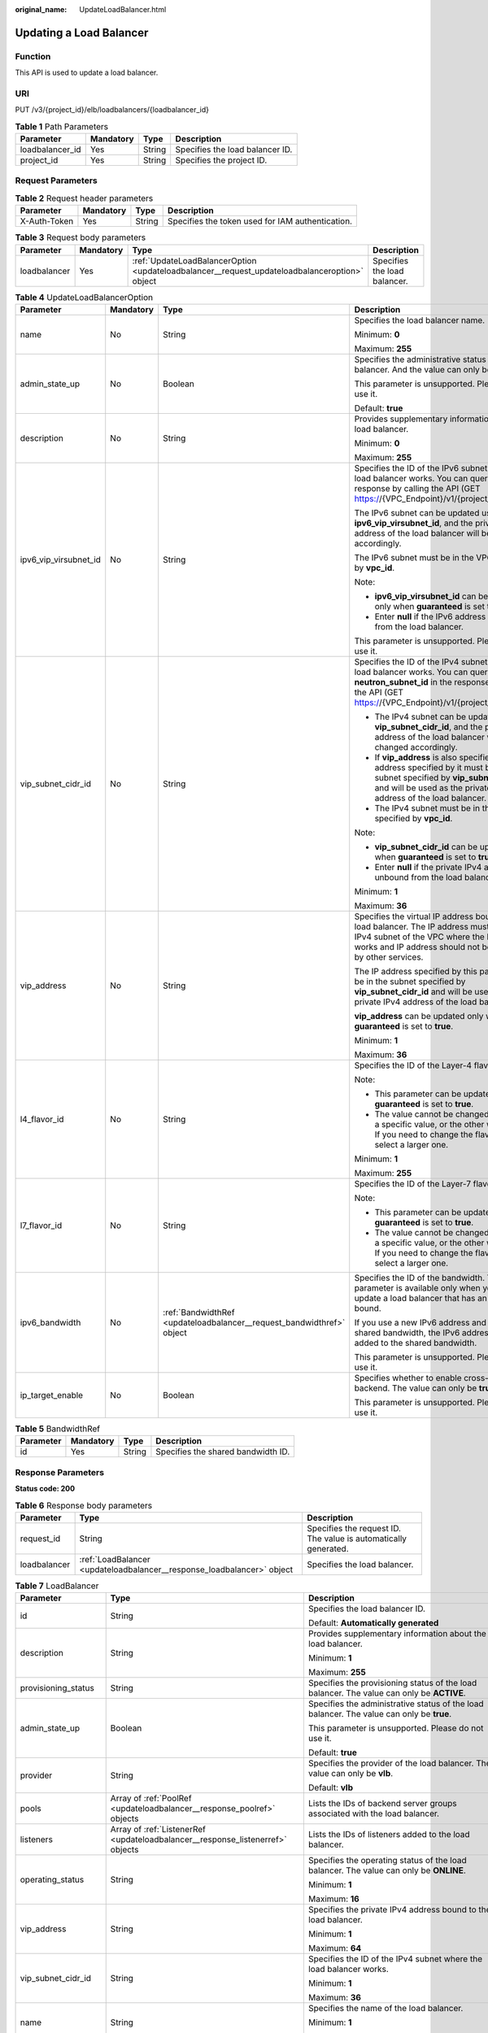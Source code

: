 :original_name: UpdateLoadBalancer.html

.. _UpdateLoadBalancer:

Updating a Load Balancer
========================

Function
--------

This API is used to update a load balancer.

URI
---

PUT /v3/{project_id}/elb/loadbalancers/{loadbalancer_id}

.. table:: **Table 1** Path Parameters

   =============== ========= ====== ===============================
   Parameter       Mandatory Type   Description
   =============== ========= ====== ===============================
   loadbalancer_id Yes       String Specifies the load balancer ID.
   project_id      Yes       String Specifies the project ID.
   =============== ========= ====== ===============================

Request Parameters
------------------

.. table:: **Table 2** Request header parameters

   +--------------+-----------+--------+--------------------------------------------------+
   | Parameter    | Mandatory | Type   | Description                                      |
   +==============+===========+========+==================================================+
   | X-Auth-Token | Yes       | String | Specifies the token used for IAM authentication. |
   +--------------+-----------+--------+--------------------------------------------------+

.. table:: **Table 3** Request body parameters

   +--------------+-----------+-----------------------------------------------------------------------------------------------+------------------------------+
   | Parameter    | Mandatory | Type                                                                                          | Description                  |
   +==============+===========+===============================================================================================+==============================+
   | loadbalancer | Yes       | :ref:`UpdateLoadBalancerOption <updateloadbalancer__request_updateloadbalanceroption>` object | Specifies the load balancer. |
   +--------------+-----------+-----------------------------------------------------------------------------------------------+------------------------------+

.. _updateloadbalancer__request_updateloadbalanceroption:

.. table:: **Table 4** UpdateLoadBalancerOption

   +-----------------------+-----------------+-----------------------------------------------------------------------+------------------------------------------------------------------------------------------------------------------------------------------------------------------------------------------------------------+
   | Parameter             | Mandatory       | Type                                                                  | Description                                                                                                                                                                                                |
   +=======================+=================+=======================================================================+============================================================================================================================================================================================================+
   | name                  | No              | String                                                                | Specifies the load balancer name.                                                                                                                                                                          |
   |                       |                 |                                                                       |                                                                                                                                                                                                            |
   |                       |                 |                                                                       | Minimum: **0**                                                                                                                                                                                             |
   |                       |                 |                                                                       |                                                                                                                                                                                                            |
   |                       |                 |                                                                       | Maximum: **255**                                                                                                                                                                                           |
   +-----------------------+-----------------+-----------------------------------------------------------------------+------------------------------------------------------------------------------------------------------------------------------------------------------------------------------------------------------------+
   | admin_state_up        | No              | Boolean                                                               | Specifies the administrative status of the load balancer. And the value can only be **true**.                                                                                                              |
   |                       |                 |                                                                       |                                                                                                                                                                                                            |
   |                       |                 |                                                                       | This parameter is unsupported. Please do not use it.                                                                                                                                                       |
   |                       |                 |                                                                       |                                                                                                                                                                                                            |
   |                       |                 |                                                                       | Default: **true**                                                                                                                                                                                          |
   +-----------------------+-----------------+-----------------------------------------------------------------------+------------------------------------------------------------------------------------------------------------------------------------------------------------------------------------------------------------+
   | description           | No              | String                                                                | Provides supplementary information about the load balancer.                                                                                                                                                |
   |                       |                 |                                                                       |                                                                                                                                                                                                            |
   |                       |                 |                                                                       | Minimum: **0**                                                                                                                                                                                             |
   |                       |                 |                                                                       |                                                                                                                                                                                                            |
   |                       |                 |                                                                       | Maximum: **255**                                                                                                                                                                                           |
   +-----------------------+-----------------+-----------------------------------------------------------------------+------------------------------------------------------------------------------------------------------------------------------------------------------------------------------------------------------------+
   | ipv6_vip_virsubnet_id | No              | String                                                                | Specifies the ID of the IPv6 subnet where the load balancer works. You can query **id** in the response by calling the API (GET https://{VPC_Endpoint}/v1/{project_id}/subnets).                           |
   |                       |                 |                                                                       |                                                                                                                                                                                                            |
   |                       |                 |                                                                       | The IPv6 subnet can be updated using **ipv6_vip_virsubnet_id**, and the private IPv6 address of the load balancer will be changed accordingly.                                                             |
   |                       |                 |                                                                       |                                                                                                                                                                                                            |
   |                       |                 |                                                                       | The IPv6 subnet must be in the VPC specified by **vpc_id**.                                                                                                                                                |
   |                       |                 |                                                                       |                                                                                                                                                                                                            |
   |                       |                 |                                                                       | Note:                                                                                                                                                                                                      |
   |                       |                 |                                                                       |                                                                                                                                                                                                            |
   |                       |                 |                                                                       | -  **ipv6_vip_virsubnet_id** can be updated only when **guaranteed** is set to **true**.                                                                                                                   |
   |                       |                 |                                                                       |                                                                                                                                                                                                            |
   |                       |                 |                                                                       | -  Enter **null** if the IPv6 address is unbound from the load balancer.                                                                                                                                   |
   |                       |                 |                                                                       |                                                                                                                                                                                                            |
   |                       |                 |                                                                       | This parameter is unsupported. Please do not use it.                                                                                                                                                       |
   +-----------------------+-----------------+-----------------------------------------------------------------------+------------------------------------------------------------------------------------------------------------------------------------------------------------------------------------------------------------+
   | vip_subnet_cidr_id    | No              | String                                                                | Specifies the ID of the IPv4 subnet where the load balancer works. You can query **neutron_subnet_id** in the response by calling the API (GET https://{VPC_Endpoint}/v1/{project_id}/subnets).            |
   |                       |                 |                                                                       |                                                                                                                                                                                                            |
   |                       |                 |                                                                       | -  The IPv4 subnet can be updated using **vip_subnet_cidr_id**, and the private IPv4 address of the load balancer will be changed accordingly.                                                             |
   |                       |                 |                                                                       |                                                                                                                                                                                                            |
   |                       |                 |                                                                       | -  If **vip_address** is also specified, the IP address specified by it must be in the subnet specified by **vip_subnet_cidr_id** and will be used as the private IPv4 address of the load balancer.       |
   |                       |                 |                                                                       |                                                                                                                                                                                                            |
   |                       |                 |                                                                       | -  The IPv4 subnet must be in the VPC specified by **vpc_id**.                                                                                                                                             |
   |                       |                 |                                                                       |                                                                                                                                                                                                            |
   |                       |                 |                                                                       | Note:                                                                                                                                                                                                      |
   |                       |                 |                                                                       |                                                                                                                                                                                                            |
   |                       |                 |                                                                       | -  **vip_subnet_cidr_id** can be updated only when **guaranteed** is set to **true**.                                                                                                                      |
   |                       |                 |                                                                       |                                                                                                                                                                                                            |
   |                       |                 |                                                                       | -  Enter **null** if the private IPv4 address is unbound from the load balancer.                                                                                                                           |
   |                       |                 |                                                                       |                                                                                                                                                                                                            |
   |                       |                 |                                                                       | Minimum: **1**                                                                                                                                                                                             |
   |                       |                 |                                                                       |                                                                                                                                                                                                            |
   |                       |                 |                                                                       | Maximum: **36**                                                                                                                                                                                            |
   +-----------------------+-----------------+-----------------------------------------------------------------------+------------------------------------------------------------------------------------------------------------------------------------------------------------------------------------------------------------+
   | vip_address           | No              | String                                                                | Specifies the virtual IP address bound to the load balancer. The IP address must be from the IPv4 subnet of the VPC where the load balancer works and IP address should not be occupied by other services. |
   |                       |                 |                                                                       |                                                                                                                                                                                                            |
   |                       |                 |                                                                       | The IP address specified by this parameter must be in the subnet specified by **vip_subnet_cidr_id** and will be used as the private IPv4 address of the load balancer.                                    |
   |                       |                 |                                                                       |                                                                                                                                                                                                            |
   |                       |                 |                                                                       | **vip_address** can be updated only when **guaranteed** is set to **true**.                                                                                                                                |
   |                       |                 |                                                                       |                                                                                                                                                                                                            |
   |                       |                 |                                                                       | Minimum: **1**                                                                                                                                                                                             |
   |                       |                 |                                                                       |                                                                                                                                                                                                            |
   |                       |                 |                                                                       | Maximum: **36**                                                                                                                                                                                            |
   +-----------------------+-----------------+-----------------------------------------------------------------------+------------------------------------------------------------------------------------------------------------------------------------------------------------------------------------------------------------+
   | l4_flavor_id          | No              | String                                                                | Specifies the ID of the Layer-4 flavor.                                                                                                                                                                    |
   |                       |                 |                                                                       |                                                                                                                                                                                                            |
   |                       |                 |                                                                       | Note:                                                                                                                                                                                                      |
   |                       |                 |                                                                       |                                                                                                                                                                                                            |
   |                       |                 |                                                                       | -  This parameter can be updated only when **guaranteed** is set to **true**.                                                                                                                              |
   |                       |                 |                                                                       |                                                                                                                                                                                                            |
   |                       |                 |                                                                       | -  The value cannot be changed from **null** to a specific value, or the other way around. If you need to change the flavor, you must select a larger one.                                                 |
   |                       |                 |                                                                       |                                                                                                                                                                                                            |
   |                       |                 |                                                                       | Minimum: **1**                                                                                                                                                                                             |
   |                       |                 |                                                                       |                                                                                                                                                                                                            |
   |                       |                 |                                                                       | Maximum: **255**                                                                                                                                                                                           |
   +-----------------------+-----------------+-----------------------------------------------------------------------+------------------------------------------------------------------------------------------------------------------------------------------------------------------------------------------------------------+
   | l7_flavor_id          | No              | String                                                                | Specifies the ID of the Layer-7 flavor.                                                                                                                                                                    |
   |                       |                 |                                                                       |                                                                                                                                                                                                            |
   |                       |                 |                                                                       | Note:                                                                                                                                                                                                      |
   |                       |                 |                                                                       |                                                                                                                                                                                                            |
   |                       |                 |                                                                       | -  This parameter can be updated only when **guaranteed** is set to **true**.                                                                                                                              |
   |                       |                 |                                                                       |                                                                                                                                                                                                            |
   |                       |                 |                                                                       | -  The value cannot be changed from **null** to a specific value, or the other way around. If you need to change the flavor, you must select a larger one.                                                 |
   +-----------------------+-----------------+-----------------------------------------------------------------------+------------------------------------------------------------------------------------------------------------------------------------------------------------------------------------------------------------+
   | ipv6_bandwidth        | No              | :ref:`BandwidthRef <updateloadbalancer__request_bandwidthref>` object | Specifies the ID of the bandwidth. This parameter is available only when you create or update a load balancer that has an IPv6 address bound.                                                              |
   |                       |                 |                                                                       |                                                                                                                                                                                                            |
   |                       |                 |                                                                       | If you use a new IPv6 address and specify a shared bandwidth, the IPv6 address will be added to the shared bandwidth.                                                                                      |
   |                       |                 |                                                                       |                                                                                                                                                                                                            |
   |                       |                 |                                                                       | This parameter is unsupported. Please do not use it.                                                                                                                                                       |
   +-----------------------+-----------------+-----------------------------------------------------------------------+------------------------------------------------------------------------------------------------------------------------------------------------------------------------------------------------------------+
   | ip_target_enable      | No              | Boolean                                                               | Specifies whether to enable cross-VPC backend. The value can only be **true**.                                                                                                                             |
   |                       |                 |                                                                       |                                                                                                                                                                                                            |
   |                       |                 |                                                                       | This parameter is unsupported. Please do not use it.                                                                                                                                                       |
   +-----------------------+-----------------+-----------------------------------------------------------------------+------------------------------------------------------------------------------------------------------------------------------------------------------------------------------------------------------------+

.. _updateloadbalancer__request_bandwidthref:

.. table:: **Table 5** BandwidthRef

   ========= ========= ====== ==================================
   Parameter Mandatory Type   Description
   ========= ========= ====== ==================================
   id        Yes       String Specifies the shared bandwidth ID.
   ========= ========= ====== ==================================

Response Parameters
-------------------

**Status code: 200**

.. table:: **Table 6** Response body parameters

   +--------------+------------------------------------------------------------------------+-----------------------------------------------------------------+
   | Parameter    | Type                                                                   | Description                                                     |
   +==============+========================================================================+=================================================================+
   | request_id   | String                                                                 | Specifies the request ID. The value is automatically generated. |
   +--------------+------------------------------------------------------------------------+-----------------------------------------------------------------+
   | loadbalancer | :ref:`LoadBalancer <updateloadbalancer__response_loadbalancer>` object | Specifies the load balancer.                                    |
   +--------------+------------------------------------------------------------------------+-----------------------------------------------------------------+

.. _updateloadbalancer__response_loadbalancer:

.. table:: **Table 7** LoadBalancer

   +------------------------+----------------------------------------------------------------------------------+------------------------------------------------------------------------------------------------------------------------------------------------------------------------------------------------------------------------------------------------------------------------------------------------------------------+
   | Parameter              | Type                                                                             | Description                                                                                                                                                                                                                                                                                                      |
   +========================+==================================================================================+==================================================================================================================================================================================================================================================================================================================+
   | id                     | String                                                                           | Specifies the load balancer ID.                                                                                                                                                                                                                                                                                  |
   |                        |                                                                                  |                                                                                                                                                                                                                                                                                                                  |
   |                        |                                                                                  | Default: **Automatically generated**                                                                                                                                                                                                                                                                             |
   +------------------------+----------------------------------------------------------------------------------+------------------------------------------------------------------------------------------------------------------------------------------------------------------------------------------------------------------------------------------------------------------------------------------------------------------+
   | description            | String                                                                           | Provides supplementary information about the load balancer.                                                                                                                                                                                                                                                      |
   |                        |                                                                                  |                                                                                                                                                                                                                                                                                                                  |
   |                        |                                                                                  | Minimum: **1**                                                                                                                                                                                                                                                                                                   |
   |                        |                                                                                  |                                                                                                                                                                                                                                                                                                                  |
   |                        |                                                                                  | Maximum: **255**                                                                                                                                                                                                                                                                                                 |
   +------------------------+----------------------------------------------------------------------------------+------------------------------------------------------------------------------------------------------------------------------------------------------------------------------------------------------------------------------------------------------------------------------------------------------------------+
   | provisioning_status    | String                                                                           | Specifies the provisioning status of the load balancer. The value can only be **ACTIVE**.                                                                                                                                                                                                                        |
   +------------------------+----------------------------------------------------------------------------------+------------------------------------------------------------------------------------------------------------------------------------------------------------------------------------------------------------------------------------------------------------------------------------------------------------------+
   | admin_state_up         | Boolean                                                                          | Specifies the administrative status of the load balancer. The value can only be **true**.                                                                                                                                                                                                                        |
   |                        |                                                                                  |                                                                                                                                                                                                                                                                                                                  |
   |                        |                                                                                  | This parameter is unsupported. Please do not use it.                                                                                                                                                                                                                                                             |
   |                        |                                                                                  |                                                                                                                                                                                                                                                                                                                  |
   |                        |                                                                                  | Default: **true**                                                                                                                                                                                                                                                                                                |
   +------------------------+----------------------------------------------------------------------------------+------------------------------------------------------------------------------------------------------------------------------------------------------------------------------------------------------------------------------------------------------------------------------------------------------------------+
   | provider               | String                                                                           | Specifies the provider of the load balancer. The value can only be **vlb**.                                                                                                                                                                                                                                      |
   |                        |                                                                                  |                                                                                                                                                                                                                                                                                                                  |
   |                        |                                                                                  | Default: **vlb**                                                                                                                                                                                                                                                                                                 |
   +------------------------+----------------------------------------------------------------------------------+------------------------------------------------------------------------------------------------------------------------------------------------------------------------------------------------------------------------------------------------------------------------------------------------------------------+
   | pools                  | Array of :ref:`PoolRef <updateloadbalancer__response_poolref>` objects           | Lists the IDs of backend server groups associated with the load balancer.                                                                                                                                                                                                                                        |
   +------------------------+----------------------------------------------------------------------------------+------------------------------------------------------------------------------------------------------------------------------------------------------------------------------------------------------------------------------------------------------------------------------------------------------------------+
   | listeners              | Array of :ref:`ListenerRef <updateloadbalancer__response_listenerref>` objects   | Lists the IDs of listeners added to the load balancer.                                                                                                                                                                                                                                                           |
   +------------------------+----------------------------------------------------------------------------------+------------------------------------------------------------------------------------------------------------------------------------------------------------------------------------------------------------------------------------------------------------------------------------------------------------------+
   | operating_status       | String                                                                           | Specifies the operating status of the load balancer. The value can only be **ONLINE**.                                                                                                                                                                                                                           |
   |                        |                                                                                  |                                                                                                                                                                                                                                                                                                                  |
   |                        |                                                                                  | Minimum: **1**                                                                                                                                                                                                                                                                                                   |
   |                        |                                                                                  |                                                                                                                                                                                                                                                                                                                  |
   |                        |                                                                                  | Maximum: **16**                                                                                                                                                                                                                                                                                                  |
   +------------------------+----------------------------------------------------------------------------------+------------------------------------------------------------------------------------------------------------------------------------------------------------------------------------------------------------------------------------------------------------------------------------------------------------------+
   | vip_address            | String                                                                           | Specifies the private IPv4 address bound to the load balancer.                                                                                                                                                                                                                                                   |
   |                        |                                                                                  |                                                                                                                                                                                                                                                                                                                  |
   |                        |                                                                                  | Minimum: **1**                                                                                                                                                                                                                                                                                                   |
   |                        |                                                                                  |                                                                                                                                                                                                                                                                                                                  |
   |                        |                                                                                  | Maximum: **64**                                                                                                                                                                                                                                                                                                  |
   +------------------------+----------------------------------------------------------------------------------+------------------------------------------------------------------------------------------------------------------------------------------------------------------------------------------------------------------------------------------------------------------------------------------------------------------+
   | vip_subnet_cidr_id     | String                                                                           | Specifies the ID of the IPv4 subnet where the load balancer works.                                                                                                                                                                                                                                               |
   |                        |                                                                                  |                                                                                                                                                                                                                                                                                                                  |
   |                        |                                                                                  | Minimum: **1**                                                                                                                                                                                                                                                                                                   |
   |                        |                                                                                  |                                                                                                                                                                                                                                                                                                                  |
   |                        |                                                                                  | Maximum: **36**                                                                                                                                                                                                                                                                                                  |
   +------------------------+----------------------------------------------------------------------------------+------------------------------------------------------------------------------------------------------------------------------------------------------------------------------------------------------------------------------------------------------------------------------------------------------------------+
   | name                   | String                                                                           | Specifies the name of the load balancer.                                                                                                                                                                                                                                                                         |
   |                        |                                                                                  |                                                                                                                                                                                                                                                                                                                  |
   |                        |                                                                                  | Minimum: **1**                                                                                                                                                                                                                                                                                                   |
   |                        |                                                                                  |                                                                                                                                                                                                                                                                                                                  |
   |                        |                                                                                  | Maximum: **255**                                                                                                                                                                                                                                                                                                 |
   +------------------------+----------------------------------------------------------------------------------+------------------------------------------------------------------------------------------------------------------------------------------------------------------------------------------------------------------------------------------------------------------------------------------------------------------+
   | project_id             | String                                                                           | Specifies the project ID of the load balancer.                                                                                                                                                                                                                                                                   |
   |                        |                                                                                  |                                                                                                                                                                                                                                                                                                                  |
   |                        |                                                                                  | Minimum: **1**                                                                                                                                                                                                                                                                                                   |
   |                        |                                                                                  |                                                                                                                                                                                                                                                                                                                  |
   |                        |                                                                                  | Maximum: **32**                                                                                                                                                                                                                                                                                                  |
   +------------------------+----------------------------------------------------------------------------------+------------------------------------------------------------------------------------------------------------------------------------------------------------------------------------------------------------------------------------------------------------------------------------------------------------------+
   | vip_port_id            | String                                                                           | Specifies the ID of the port bound to the virtual IP address (the value of **vip_address**) of the load balancer.                                                                                                                                                                                                |
   |                        |                                                                                  |                                                                                                                                                                                                                                                                                                                  |
   |                        |                                                                                  | When you create a load balancer, the system automatically creates a port for the load balancer and associates the port with a default security group. However, security group rules containing the port will not affect traffic to and from the load balancer.                                                   |
   +------------------------+----------------------------------------------------------------------------------+------------------------------------------------------------------------------------------------------------------------------------------------------------------------------------------------------------------------------------------------------------------------------------------------------------------+
   | tags                   | Array of :ref:`Tag <updateloadbalancer__response_tag>` objects                   | Lists the tags added to the load balancer.                                                                                                                                                                                                                                                                       |
   +------------------------+----------------------------------------------------------------------------------+------------------------------------------------------------------------------------------------------------------------------------------------------------------------------------------------------------------------------------------------------------------------------------------------------------------+
   | created_at             | String                                                                           | Specifies the time when the load balancer was created.                                                                                                                                                                                                                                                           |
   |                        |                                                                                  |                                                                                                                                                                                                                                                                                                                  |
   |                        |                                                                                  | Minimum: **1**                                                                                                                                                                                                                                                                                                   |
   |                        |                                                                                  |                                                                                                                                                                                                                                                                                                                  |
   |                        |                                                                                  | Maximum: **20**                                                                                                                                                                                                                                                                                                  |
   +------------------------+----------------------------------------------------------------------------------+------------------------------------------------------------------------------------------------------------------------------------------------------------------------------------------------------------------------------------------------------------------------------------------------------------------+
   | updated_at             | String                                                                           | Specifies the time when the load balancer was updated.                                                                                                                                                                                                                                                           |
   |                        |                                                                                  |                                                                                                                                                                                                                                                                                                                  |
   |                        |                                                                                  | Minimum: **1**                                                                                                                                                                                                                                                                                                   |
   |                        |                                                                                  |                                                                                                                                                                                                                                                                                                                  |
   |                        |                                                                                  | Maximum: **20**                                                                                                                                                                                                                                                                                                  |
   +------------------------+----------------------------------------------------------------------------------+------------------------------------------------------------------------------------------------------------------------------------------------------------------------------------------------------------------------------------------------------------------------------------------------------------------+
   | guaranteed             | Boolean                                                                          | Specifies whether the load balancer is a dedicated load balancer.                                                                                                                                                                                                                                                |
   |                        |                                                                                  |                                                                                                                                                                                                                                                                                                                  |
   |                        |                                                                                  | The value can be **true** or **false**. **true** indicates a dedicated load balancer, and **false** indicates a shared load balancer. When dedicated load balancers are launched in the **eu-de** region, either **true** or **false** will be returned when you use the API to query or update a load balancer. |
   |                        |                                                                                  |                                                                                                                                                                                                                                                                                                                  |
   |                        |                                                                                  | Default: **true**                                                                                                                                                                                                                                                                                                |
   +------------------------+----------------------------------------------------------------------------------+------------------------------------------------------------------------------------------------------------------------------------------------------------------------------------------------------------------------------------------------------------------------------------------------------------------+
   | vpc_id                 | String                                                                           | Specifies the ID of the VPC where the load balancer works.                                                                                                                                                                                                                                                       |
   +------------------------+----------------------------------------------------------------------------------+------------------------------------------------------------------------------------------------------------------------------------------------------------------------------------------------------------------------------------------------------------------------------------------------------------------+
   | eips                   | Array of :ref:`EipInfo <updateloadbalancer__response_eipinfo>` objects           | Specifies the EIP bound to the load balancer.                                                                                                                                                                                                                                                                    |
   +------------------------+----------------------------------------------------------------------------------+------------------------------------------------------------------------------------------------------------------------------------------------------------------------------------------------------------------------------------------------------------------------------------------------------------------+
   | ipv6_vip_address       | String                                                                           | Specifies the IPv6 address bound to the load balancer.                                                                                                                                                                                                                                                           |
   |                        |                                                                                  |                                                                                                                                                                                                                                                                                                                  |
   |                        |                                                                                  | This parameter is unsupported. Please do not use it.                                                                                                                                                                                                                                                             |
   |                        |                                                                                  |                                                                                                                                                                                                                                                                                                                  |
   |                        |                                                                                  | Default: **None**                                                                                                                                                                                                                                                                                                |
   |                        |                                                                                  |                                                                                                                                                                                                                                                                                                                  |
   |                        |                                                                                  | Minimum: **1**                                                                                                                                                                                                                                                                                                   |
   |                        |                                                                                  |                                                                                                                                                                                                                                                                                                                  |
   |                        |                                                                                  | Maximum: **64**                                                                                                                                                                                                                                                                                                  |
   +------------------------+----------------------------------------------------------------------------------+------------------------------------------------------------------------------------------------------------------------------------------------------------------------------------------------------------------------------------------------------------------------------------------------------------------+
   | ipv6_vip_virsubnet_id  | String                                                                           | Specifies the ID of the IPv6 subnet where the load balancer works.                                                                                                                                                                                                                                               |
   |                        |                                                                                  |                                                                                                                                                                                                                                                                                                                  |
   |                        |                                                                                  | This parameter is unsupported. Please do not use it.                                                                                                                                                                                                                                                             |
   +------------------------+----------------------------------------------------------------------------------+------------------------------------------------------------------------------------------------------------------------------------------------------------------------------------------------------------------------------------------------------------------------------------------------------------------+
   | ipv6_vip_port_id       | String                                                                           | Specifies the ID of the port bound to the IPv6 address.                                                                                                                                                                                                                                                          |
   |                        |                                                                                  |                                                                                                                                                                                                                                                                                                                  |
   |                        |                                                                                  | This parameter is unsupported. Please do not use it.                                                                                                                                                                                                                                                             |
   +------------------------+----------------------------------------------------------------------------------+------------------------------------------------------------------------------------------------------------------------------------------------------------------------------------------------------------------------------------------------------------------------------------------------------------------+
   | availability_zone_list | Array of strings                                                                 | Specifies the list of AZs where the load balancer is created.                                                                                                                                                                                                                                                    |
   +------------------------+----------------------------------------------------------------------------------+------------------------------------------------------------------------------------------------------------------------------------------------------------------------------------------------------------------------------------------------------------------------------------------------------------------+
   | enterprise_project_id  | String                                                                           | Specifies the enterprise project ID.                                                                                                                                                                                                                                                                             |
   |                        |                                                                                  |                                                                                                                                                                                                                                                                                                                  |
   |                        |                                                                                  | If this parameter is not passed during resource creation, the resource belongs to the default enterprise project.                                                                                                                                                                                                |
   |                        |                                                                                  |                                                                                                                                                                                                                                                                                                                  |
   |                        |                                                                                  | This parameter is unsupported. Please do not use it.                                                                                                                                                                                                                                                             |
   |                        |                                                                                  |                                                                                                                                                                                                                                                                                                                  |
   |                        |                                                                                  | Default: **0**                                                                                                                                                                                                                                                                                                   |
   +------------------------+----------------------------------------------------------------------------------+------------------------------------------------------------------------------------------------------------------------------------------------------------------------------------------------------------------------------------------------------------------------------------------------------------------+
   | billing_info           | String                                                                           | Provides billing information about the load balancer.                                                                                                                                                                                                                                                            |
   |                        |                                                                                  |                                                                                                                                                                                                                                                                                                                  |
   |                        |                                                                                  | This parameter is unsupported. Please do not use it.                                                                                                                                                                                                                                                             |
   |                        |                                                                                  |                                                                                                                                                                                                                                                                                                                  |
   |                        |                                                                                  | Minimum: **1**                                                                                                                                                                                                                                                                                                   |
   |                        |                                                                                  |                                                                                                                                                                                                                                                                                                                  |
   |                        |                                                                                  | Maximum: **1024**                                                                                                                                                                                                                                                                                                |
   +------------------------+----------------------------------------------------------------------------------+------------------------------------------------------------------------------------------------------------------------------------------------------------------------------------------------------------------------------------------------------------------------------------------------------------------+
   | l4_flavor_id           | String                                                                           | Specifies the Layer-4 flavor.                                                                                                                                                                                                                                                                                    |
   |                        |                                                                                  |                                                                                                                                                                                                                                                                                                                  |
   |                        |                                                                                  | Minimum: **1**                                                                                                                                                                                                                                                                                                   |
   |                        |                                                                                  |                                                                                                                                                                                                                                                                                                                  |
   |                        |                                                                                  | Maximum: **255**                                                                                                                                                                                                                                                                                                 |
   +------------------------+----------------------------------------------------------------------------------+------------------------------------------------------------------------------------------------------------------------------------------------------------------------------------------------------------------------------------------------------------------------------------------------------------------+
   | l4_scale_flavor_id     | String                                                                           | Specifies the reserved Layer 4 flavor.                                                                                                                                                                                                                                                                           |
   |                        |                                                                                  |                                                                                                                                                                                                                                                                                                                  |
   |                        |                                                                                  | Minimum: **1**                                                                                                                                                                                                                                                                                                   |
   |                        |                                                                                  |                                                                                                                                                                                                                                                                                                                  |
   |                        |                                                                                  | Maximum: **255**                                                                                                                                                                                                                                                                                                 |
   +------------------------+----------------------------------------------------------------------------------+------------------------------------------------------------------------------------------------------------------------------------------------------------------------------------------------------------------------------------------------------------------------------------------------------------------+
   | l7_flavor_id           | String                                                                           | Specifies the Layer-7 flavor.                                                                                                                                                                                                                                                                                    |
   |                        |                                                                                  |                                                                                                                                                                                                                                                                                                                  |
   |                        |                                                                                  | Minimum: **1**                                                                                                                                                                                                                                                                                                   |
   |                        |                                                                                  |                                                                                                                                                                                                                                                                                                                  |
   |                        |                                                                                  | Maximum: **255**                                                                                                                                                                                                                                                                                                 |
   +------------------------+----------------------------------------------------------------------------------+------------------------------------------------------------------------------------------------------------------------------------------------------------------------------------------------------------------------------------------------------------------------------------------------------------------+
   | l7_scale_flavor_id     | String                                                                           | Specifies the reserved Layer 7 flavor.                                                                                                                                                                                                                                                                           |
   |                        |                                                                                  |                                                                                                                                                                                                                                                                                                                  |
   |                        |                                                                                  | Minimum: **1**                                                                                                                                                                                                                                                                                                   |
   |                        |                                                                                  |                                                                                                                                                                                                                                                                                                                  |
   |                        |                                                                                  | Maximum: **255**                                                                                                                                                                                                                                                                                                 |
   +------------------------+----------------------------------------------------------------------------------+------------------------------------------------------------------------------------------------------------------------------------------------------------------------------------------------------------------------------------------------------------------------------------------------------------------+
   | publicips              | Array of :ref:`PublicIpInfo <updateloadbalancer__response_publicipinfo>` objects | Specifies the EIP bound to the load balancer.                                                                                                                                                                                                                                                                    |
   +------------------------+----------------------------------------------------------------------------------+------------------------------------------------------------------------------------------------------------------------------------------------------------------------------------------------------------------------------------------------------------------------------------------------------------------+
   | elb_virsubnet_ids      | Array of strings                                                                 | Specifies the ID of the subnet on the downstream plane. The ports used by the load balancer dynamically occupy IP addresses in the subnet.                                                                                                                                                                       |
   +------------------------+----------------------------------------------------------------------------------+------------------------------------------------------------------------------------------------------------------------------------------------------------------------------------------------------------------------------------------------------------------------------------------------------------------+
   | elb_virsubnet_type     | String                                                                           | Specifies the type of the subnet on the downstream plane.                                                                                                                                                                                                                                                        |
   |                        |                                                                                  |                                                                                                                                                                                                                                                                                                                  |
   |                        |                                                                                  | -  **ipv4**: IPv4 subnets                                                                                                                                                                                                                                                                                        |
   |                        |                                                                                  |                                                                                                                                                                                                                                                                                                                  |
   |                        |                                                                                  | -  **dualstack**: subnets that support IPv4/IPv6 dual stack                                                                                                                                                                                                                                                      |
   |                        |                                                                                  |                                                                                                                                                                                                                                                                                                                  |
   |                        |                                                                                  | Multiple versions can be queried in the format of *elb_virsubnet_type=xxx&elb_virsubnet_type=xxx*.                                                                                                                                                                                                               |
   |                        |                                                                                  |                                                                                                                                                                                                                                                                                                                  |
   |                        |                                                                                  | [IPv6 is unsupported. The value cannot be \*                                                                                                                                                                                                                                                                     |
   +------------------------+----------------------------------------------------------------------------------+------------------------------------------------------------------------------------------------------------------------------------------------------------------------------------------------------------------------------------------------------------------------------------------------------------------+
   | ip_target_enable       | Boolean                                                                          | Specifies whether to enable cross-VPC backend.                                                                                                                                                                                                                                                                   |
   |                        |                                                                                  |                                                                                                                                                                                                                                                                                                                  |
   |                        |                                                                                  | This parameter is unsupported. Please do not use it.                                                                                                                                                                                                                                                             |
   |                        |                                                                                  |                                                                                                                                                                                                                                                                                                                  |
   |                        |                                                                                  | Default: **false**                                                                                                                                                                                                                                                                                               |
   +------------------------+----------------------------------------------------------------------------------+------------------------------------------------------------------------------------------------------------------------------------------------------------------------------------------------------------------------------------------------------------------------------------------------------------------+
   | frozen_scene           | String                                                                           | Specifies the scenario where the load balancer is frozen. Use commas to separate multiple scenarios.                                                                                                                                                                                                             |
   |                        |                                                                                  |                                                                                                                                                                                                                                                                                                                  |
   |                        |                                                                                  | If the value is **ARREAR**, the load balancer is frozen because your account is in arrears.                                                                                                                                                                                                                      |
   +------------------------+----------------------------------------------------------------------------------+------------------------------------------------------------------------------------------------------------------------------------------------------------------------------------------------------------------------------------------------------------------------------------------------------------------+
   | ipv6_bandwidth         | :ref:`BandwidthRef <updateloadbalancer__response_bandwidthref>` object           | Specifies the ID of the bandwidth. This parameter is available only when you create or update a load balancer that has an IPv6 address bound.                                                                                                                                                                    |
   |                        |                                                                                  |                                                                                                                                                                                                                                                                                                                  |
   |                        |                                                                                  | If you use a new IPv6 address and specify a shared bandwidth, the IPv6 address will be added to the shared bandwidth.                                                                                                                                                                                            |
   |                        |                                                                                  |                                                                                                                                                                                                                                                                                                                  |
   |                        |                                                                                  | This parameter is unsupported. Please do not use it.                                                                                                                                                                                                                                                             |
   +------------------------+----------------------------------------------------------------------------------+------------------------------------------------------------------------------------------------------------------------------------------------------------------------------------------------------------------------------------------------------------------------------------------------------------------+

.. _updateloadbalancer__response_poolref:

.. table:: **Table 8** PoolRef

   ========= ====== =============================================
   Parameter Type   Description
   ========= ====== =============================================
   id        String Specifies the ID of the backend server group.
   ========= ====== =============================================

.. _updateloadbalancer__response_listenerref:

.. table:: **Table 9** ListenerRef

   ========= ====== ==========================
   Parameter Type   Description
   ========= ====== ==========================
   id        String Specifies the listener ID.
   ========= ====== ==========================

.. _updateloadbalancer__response_tag:

.. table:: **Table 10** Tag

   ========= ====== ========================
   Parameter Type   Description
   ========= ====== ========================
   key       String Specifies the tag key.
   value     String Specifies the tag value.
   ========= ====== ========================

.. _updateloadbalancer__response_eipinfo:

.. table:: **Table 11** EipInfo

   +-----------------------+-----------------------+---------------------------------------------------------------------------+
   | Parameter             | Type                  | Description                                                               |
   +=======================+=======================+===========================================================================+
   | eip_id                | String                | Specifies the EIP ID.                                                     |
   +-----------------------+-----------------------+---------------------------------------------------------------------------+
   | eip_address           | String                | Specifies the specific IP address.                                        |
   +-----------------------+-----------------------+---------------------------------------------------------------------------+
   | ip_version            | Integer               | Specifies the IP version. **4** indicates IPv4, and **6** indicates IPv6. |
   |                       |                       |                                                                           |
   |                       |                       | IPv6 is unsupported. The value cannot be **6**.                           |
   +-----------------------+-----------------------+---------------------------------------------------------------------------+

.. _updateloadbalancer__response_publicipinfo:

.. table:: **Table 12** PublicIpInfo

   +-----------------------+-----------------------+--------------------------------------------------------------------------+
   | Parameter             | Type                  | Description                                                              |
   +=======================+=======================+==========================================================================+
   | publicip_id           | String                | Specifies the EIP ID.                                                    |
   +-----------------------+-----------------------+--------------------------------------------------------------------------+
   | publicip_address      | String                | Specifies the IP address.                                                |
   +-----------------------+-----------------------+--------------------------------------------------------------------------+
   | ip_version            | Integer               | Specifies the IP version. The value can be **4** (IPv4) or **6** (IPv6). |
   |                       |                       |                                                                          |
   |                       |                       | IPv6 is unsupported. The value cannot be **6**.                          |
   +-----------------------+-----------------------+--------------------------------------------------------------------------+

.. _updateloadbalancer__response_bandwidthref:

.. table:: **Table 13** BandwidthRef

   ========= ====== ==================================
   Parameter Type   Description
   ========= ====== ==================================
   id        String Specifies the shared bandwidth ID.
   ========= ====== ==================================

Example Requests
----------------

.. code-block:: text

   PUT

   https://{elb_endpoint}/v3/{project_id}/elb/loadbalancers/{loadbalancer_id}

   {
     "loadbalancer" : {
       "admin_state_up" : true,
       "description" : "loadbalancer",
       "name" : "loadbalancer-update"
     }
   }

Example Responses
-----------------

**Status code: 200**

Successful request.

.. code-block::

   {
     "request_id" : "010dad1e-32a3-4405-ab83-62a1fc5f8722",
     "loadbalancer" : {
       "id" : "2e073bf8-edfe-4e51-a699-d915b0b8af89",
       "project_id" : "b2782e6708b8475c993e6064bc456bf8",
       "name" : "loadbalancer-update",
       "description" : "loadbalancer",
       "vip_port_id" : null,
       "vip_address" : null,
       "admin_state_up" : true,
       "provisioning_status" : "ACTIVE",
       "operating_status" : "ONLINE",
       "listeners" : [ {
         "id" : "41937176-bf64-4b58-8e0d-9ff2d0d32c54"
       }, {
         "id" : "abc6ac93-ad0e-4765-bd5a-eec632efde56"
       }, {
         "id" : "b9d8ba97-6d60-467d-838d-f3550b54c22a"
       }, {
         "id" : "fd797ebd-263d-4b18-96e9-e9188d36c69e"
       } ],
       "pools" : [ {
         "id" : "0aabcaa8-c35c-4ddc-a60c-9032d0ac0b80"
       }, {
         "id" : "165d9092-396e-4a8d-b398-067496a447d2"
       } ],
       "tags" : [ ],
       "provider" : "vlb",
       "created_at" : "2019-04-20T03:10:37Z",
       "updated_at" : "2019-05-24T02:11:58Z",
       "vpc_id" : "2037c5bb-e04b-4de2-9300-9051af18e417",
       "enterprise_project_id" : "0",
       "availability_zone_list" : [ "AZ1", "AZ2", "dc3" ],
       "ipv6_vip_address" : null,
       "ipv6_vip_virsubnet_id" : null,
       "ipv6_vip_port_id" : null,
       "eips" : [ ],
       "guaranteed" : true,
       "billing_info" : null,
       "l4_flavor_id" : null,
       "l4_scale_flavor_id" : null,
       "l7_flavor_id" : null,
       "l7_scale_flavor_id" : null,
       "vip_subnet_cidr_id" : null
     }
   }

Status Codes
------------

=========== ===================
Status Code Description
=========== ===================
200         Successful request.
=========== ===================

Error Codes
-----------

See :ref:`Error Codes <errorcode>`.
